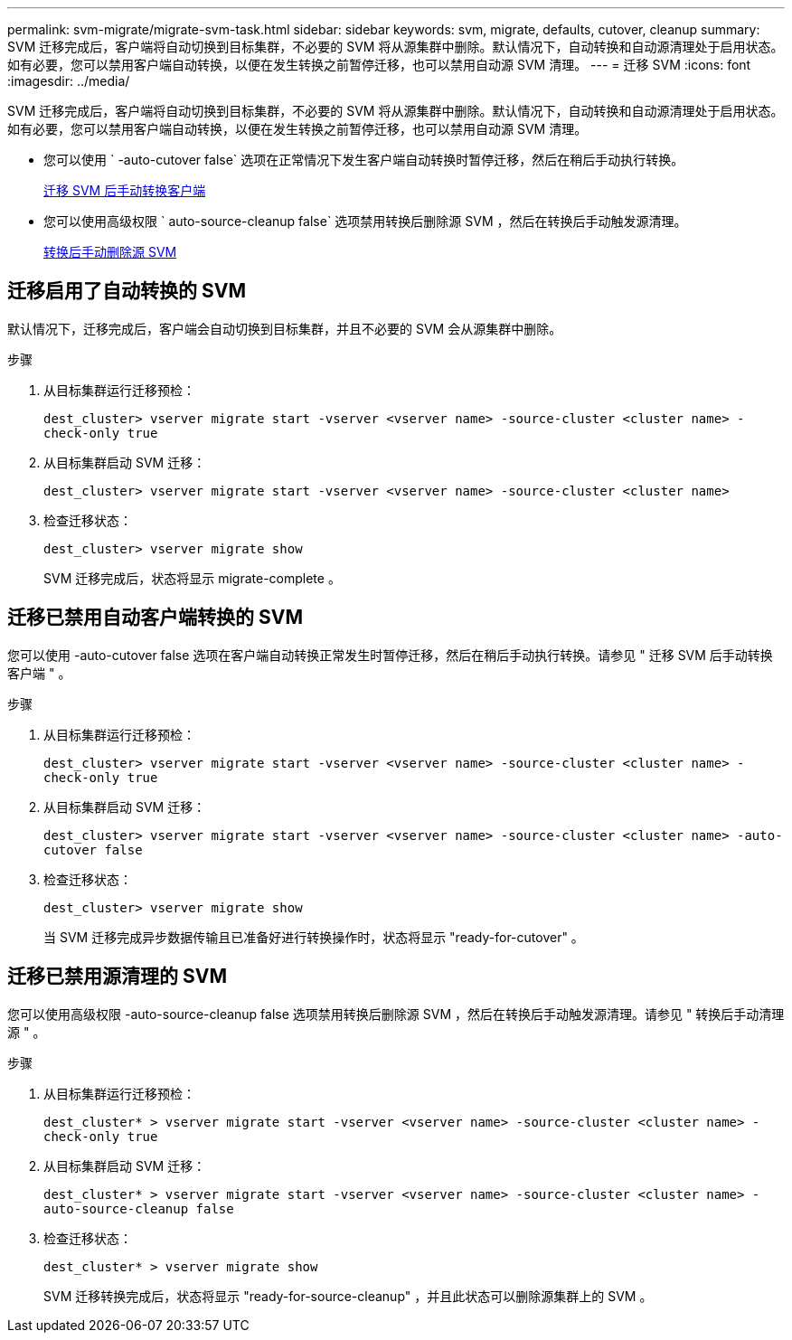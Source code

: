 ---
permalink: svm-migrate/migrate-svm-task.html 
sidebar: sidebar 
keywords: svm, migrate, defaults, cutover, cleanup 
summary: SVM 迁移完成后，客户端将自动切换到目标集群，不必要的 SVM 将从源集群中删除。默认情况下，自动转换和自动源清理处于启用状态。如有必要，您可以禁用客户端自动转换，以便在发生转换之前暂停迁移，也可以禁用自动源 SVM 清理。 
---
= 迁移 SVM
:icons: font
:imagesdir: ../media/


[role="lead"]
SVM 迁移完成后，客户端将自动切换到目标集群，不必要的 SVM 将从源集群中删除。默认情况下，自动转换和自动源清理处于启用状态。如有必要，您可以禁用客户端自动转换，以便在发生转换之前暂停迁移，也可以禁用自动源 SVM 清理。

* 您可以使用 ` -auto-cutover false` 选项在正常情况下发生客户端自动转换时暂停迁移，然后在稍后手动执行转换。
+
xref:manual-client-cutover-task.adoc[迁移 SVM 后手动转换客户端]

* 您可以使用高级权限 ` auto-source-cleanup false` 选项禁用转换后删除源 SVM ，然后在转换后手动触发源清理。
+
xref:manual-source-removal-task.adoc[转换后手动删除源 SVM]





== 迁移启用了自动转换的 SVM

默认情况下，迁移完成后，客户端会自动切换到目标集群，并且不必要的 SVM 会从源集群中删除。

.步骤
. 从目标集群运行迁移预检：
+
`dest_cluster> vserver migrate start -vserver <vserver name> -source-cluster <cluster name> -check-only true`

. 从目标集群启动 SVM 迁移：
+
`dest_cluster> vserver migrate start -vserver <vserver name> -source-cluster <cluster name>`

. 检查迁移状态：
+
`dest_cluster> vserver migrate show`

+
SVM 迁移完成后，状态将显示 migrate-complete 。





== 迁移已禁用自动客户端转换的 SVM

您可以使用 -auto-cutover false 选项在客户端自动转换正常发生时暂停迁移，然后在稍后手动执行转换。请参见 " 迁移 SVM 后手动转换客户端 " 。

.步骤
. 从目标集群运行迁移预检：
+
`dest_cluster> vserver migrate start -vserver <vserver name> -source-cluster <cluster name> -check-only true`

. 从目标集群启动 SVM 迁移：
+
`dest_cluster> vserver migrate start -vserver <vserver name> -source-cluster <cluster name> -auto-cutover false`

. 检查迁移状态：
+
`dest_cluster> vserver migrate show`

+
当 SVM 迁移完成异步数据传输且已准备好进行转换操作时，状态将显示 "ready-for-cutover" 。





== 迁移已禁用源清理的 SVM

您可以使用高级权限 -auto-source-cleanup false 选项禁用转换后删除源 SVM ，然后在转换后手动触发源清理。请参见 " 转换后手动清理源 " 。

.步骤
. 从目标集群运行迁移预检：
+
`dest_cluster* > vserver migrate start -vserver <vserver name> -source-cluster <cluster name> -check-only true`

. 从目标集群启动 SVM 迁移：
+
`dest_cluster* > vserver migrate start -vserver <vserver name> -source-cluster <cluster name> -auto-source-cleanup false`

. 检查迁移状态：
+
`dest_cluster* > vserver migrate show`

+
SVM 迁移转换完成后，状态将显示 "ready-for-source-cleanup" ，并且此状态可以删除源集群上的 SVM 。


